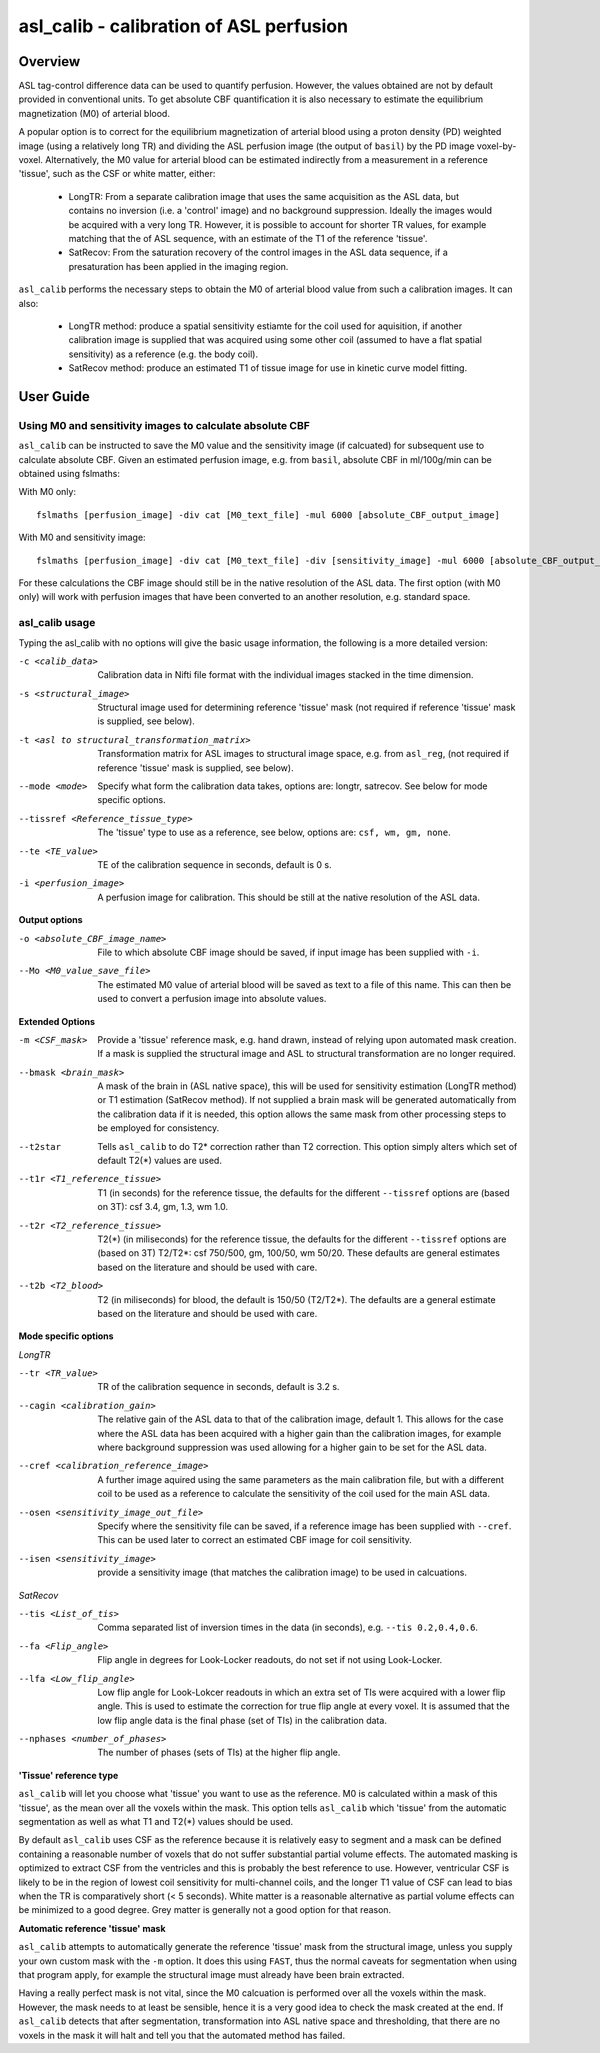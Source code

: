 ========================================
asl_calib - calibration of ASL perfusion
========================================

Overview
========

ASL tag-control difference data can be used to quantify perfusion. However, the values obtained are not by default provided in conventional units. To get absolute CBF quantification it is also necessary to estimate the equilibrium magnetization (M0) of arterial blood.

A popular option is to correct for the equilibrium magnetization of arterial blood using a proton density (PD) weighted image (using a relatively long TR) and dividing the ASL perfusion image (the output of ``basil``) by the PD image voxel-by-voxel. Alternatively, the M0 value for arterial blood can be estimated indirectly from a measurement in a reference 'tissue', such as the CSF or white matter, either:

 - LongTR: From a separate calibration image that uses the same acquisition as the ASL data, but contains no inversion (i.e. a 'control' image) and no background suppression. Ideally the images would be acquired with a very long TR.   However, it is possible to account for shorter TR values, for example matching that the of ASL sequence, with an estimate of the T1 of the reference 'tissue'.

 - SatRecov: From the saturation recovery of the control images in the ASL data sequence, if a presaturation has been applied in the imaging region.
   
``asl_calib`` performs the necessary steps to obtain the M0 of arterial blood value from such a calibration images. It can also:

 - LongTR method: produce a spatial sensitivity estiamte for the coil used for aquisition, if another calibration image is supplied that was acquired using some other coil (assumed to have a flat spatial sensitivity) as a reference (e.g. the body coil).
   
 - SatRecov method: produce an estimated T1 of tissue image for use in kinetic curve model fitting.

User Guide
==========

---------------------------------------------------------
Using M0 and sensitivity images to calculate absolute CBF
---------------------------------------------------------

``asl_calib`` can be instructed to save the M0 value and the sensitivity image (if calcuated) for subsequent use to calculate absolute CBF. Given an estimated perfusion image, e.g. from ``basil``, absolute CBF in ml/100g/min can be obtained using fslmaths:

With M0 only::

  fslmaths [perfusion_image] -div cat [M0_text_file] -mul 6000 [absolute_CBF_output_image]

With M0 and sensitivity image::

  fslmaths [perfusion_image] -div cat [M0_text_file] -div [sensitivity_image] -mul 6000 [absolute_CBF_output_image]

For these calculations the CBF image should still be in the native resolution of the ASL data. The first option (with M0 only) will work with perfusion images that have been converted to an another resolution, e.g. standard space.

---------------
asl_calib usage
---------------

Typing the asl_calib with no options will give the basic usage information, the following is a more detailed version:

-c <calib_data>  Calibration data in Nifti file format with the individual images stacked in the time dimension.
-s <structural_image>  Structural image used for determining reference 'tissue' mask (not required if reference 'tissue' mask is supplied, see below).
-t <asl to structural_transformation_matrix>  Transformation matrix for ASL images to structural image space, e.g. from ``asl_reg``, (not required if reference 'tissue' mask is supplied, see below).
--mode <mode>  Specify what form the calibration data takes, options are: longtr, satrecov. See below for mode specific options.
--tissref <Reference_tissue_type>  The 'tissue' type to use as a reference, see below, options are: ``csf, wm, gm, none``.
--te <TE_value>  TE of the calibration sequence in seconds, default is 0 s.
-i <perfusion_image>  A perfusion image for calibration. This should be still at the native resolution of the ASL data.

**Output options**

-o <absolute_CBF_image_name>  File to which absolute CBF image should be saved, if input image has been supplied with ``-i``.
--Mo <M0_value_save_file>  The estimated M0 value of arterial blood will be saved as text to a file of this name. This can then be used to convert a perfusion image into absolute values.

**Extended Options**

-m <CSF_mask>  Provide a 'tissue' reference mask, e.g. hand drawn, instead of relying upon automated mask creation. If a mask is supplied the structural image and ASL to structural transformation are no longer required.
--bmask <brain_mask>  A mask of the brain in (ASL native space), this will be used for sensitivity estimation (LongTR method) or T1 estimation (SatRecov method). If not supplied a brain mask will be generated automatically from the calibration data if it is needed, this option allows the same mask from other processing steps to be employed for consistency.
--t2star  Tells ``asl_calib`` to do T2* correction rather than T2 correction. This option simply alters which set of default T2(*) values are used.
--t1r <T1_reference_tissue>  T1 (in seconds) for the reference tissue, the defaults for the different ``--tissref`` options are (based on 3T): csf 3.4, gm, 1.3, wm 1.0.
--t2r <T2_reference_tissue>  T2(*) (in miliseconds) for the reference tissue, the defaults for the different ``--tissref`` options are (based on 3T) T2/T2*: csf 750/500, gm, 100/50, wm 50/20. These defaults are general estimates based on the literature and should be used with care.
--t2b <T2_blood>  T2 (in miliseconds) for blood, the default is 150/50 (T2/T2*). The defaults are a general estimate based on the literature and should be used with care.

**Mode specific options**

*LongTR*

--tr <TR_value>  TR of the calibration sequence in seconds, default is 3.2 s.
--cagin <calibration_gain>  The relative gain of the ASL data to that of the calibration image, default 1. This allows for the case where the ASL data has been acquired with a higher gain than the calibration images, for example where background suppression was used allowing for a higher gain to be set for the ASL data.
--cref <calibration_reference_image>  A further image aquired using the same parameters as the main calibration file, but with a different coil to be used as a reference to calculate the sensitivity of the coil used for the main ASL data.
--osen <sensitivity_image_out_file>  Specify where the sensitivity file can be saved, if a reference image has been supplied with ``--cref``. This can be used later to correct an estimated CBF image for coil sensitivity.
--isen <sensitivity_image>  provide a sensitivity image (that matches the calibration image) to be used in calcuations.

*SatRecov*

--tis <List_of_tis>  Comma separated list of inversion times in the data (in seconds), e.g. ``--tis 0.2,0.4,0.6``.
--fa <Flip_angle>  Flip angle in degrees for Look-Locker readouts, do not set if not using Look-Locker.
--lfa <Low_flip_angle>  Low flip angle for Look-Lokcer readouts in which an extra set of TIs were acquired with a lower flip angle. This is used to estimate the correction for true flip angle at every voxel. It is assumed that the low flip angle data is the final phase (set of TIs) in the calibration data.
--nphases <number_of_phases>  The number of phases (sets of TIs) at the higher flip angle.

**'Tissue' reference type**

``asl_calib`` will let you choose what 'tissue' you want to use as the reference. M0 is calculated within a mask of this 'tissue', as the mean over all the voxels within the mask. This option tells ``asl_calib`` which 'tissue' from the automatic segmentation as well as what T1 and T2(*) values should be used.

By default ``asl_calib`` uses CSF as the reference because it is relatively easy to segment and a mask can be defined containing a reasonable number of voxels that do not suffer substantial partial volume effects. The automated masking is optimized to extract CSF from the ventricles and this is probably the best reference to use. However, ventricular CSF is likely to be in the region of lowest coil sensitivity for multi-channel coils, and the longer T1 value of CSF can lead to bias when the TR is comparatively short (< 5 seconds). White matter is a reasonable alternative as partial volume effects can be minimized to a good degree. Grey matter is generally not a good option for that reason.

**Automatic reference 'tissue' mask**

``asl_calib`` attempts to automatically generate the reference 'tissue' mask from the structural image, unless you supply your own custom mask with the ``-m`` option. It does this using ``FAST``, thus the normal caveats for segmentation when using that program apply, for example the structural image must already have been brain extracted.

Having a really perfect mask is not vital, since the M0 calcuation is performed over all the voxels within the mask. However, the mask needs to at least be sensible, hence it is a very good idea to check the mask created at the end. If ``asl_calib`` detects that after segmentation, transformation into ASL native space and thresholding, that there are no voxels in the mask it will halt and tell you that the automated method has failed.


 
